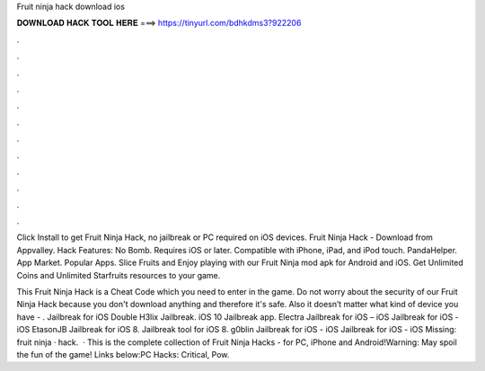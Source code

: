 Fruit ninja hack download ios



𝐃𝐎𝐖𝐍𝐋𝐎𝐀𝐃 𝐇𝐀𝐂𝐊 𝐓𝐎𝐎𝐋 𝐇𝐄𝐑𝐄 ===> https://tinyurl.com/bdhkdms3?922206



.



.



.



.



.



.



.



.



.



.



.



.

Click Install to get Fruit Ninja Hack, no jailbreak or PC required on iOS devices. Fruit Ninja Hack - Download from Appvalley. Hack Features: No Bomb. Requires iOS or later. Compatible with iPhone, iPad, and iPod touch. PandaHelper. App Market. Popular Apps. Slice Fruits and Enjoy playing with our Fruit Ninja mod apk for Android and iOS. Get Unlimited Coins and Unlimited Starfruits resources to your game.

This Fruit Ninja Hack is a Cheat Code which you need to enter in the game. Do not worry about the security of our Fruit Ninja Hack because you don't download anything and therefore it's safe. Also it doesn’t matter what kind of device you have - . Jailbreak for iOS Double H3lix Jailbreak. iOS 10 Jailbreak app. Electra Jailbreak for iOS – iOS Jailbreak for iOS - iOS EtasonJB Jailbreak for iOS 8. Jailbreak tool for iOS 8. g0blin Jailbreak for iOS - iOS Jailbreak for iOS - iOS Missing: fruit ninja · hack.  · This is the complete collection of Fruit Ninja Hacks - for PC, iPhone and Android!Warning: May spoil the fun of the game! Links below:PC Hacks: Critical, Pow.
